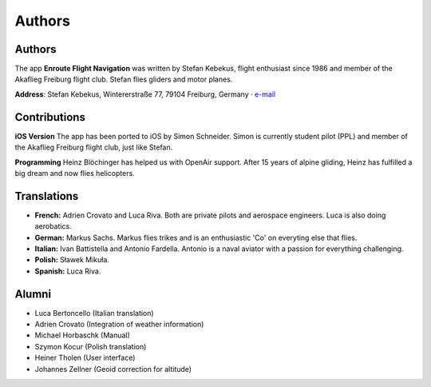 Authors
=======
Authors
~~~~~~~

The app **Enroute Flight Navigation** was written by Stefan Kebekus,
flight enthusiast since 1986 and member of the Akaflieg Freiburg flight
club. Stefan flies gliders and motor planes.

**Address**: Stefan Kebekus, Wintererstraße 77, 79104 Freiburg, Germany
· `e-mail <mailto:stefan.kebekus@gmail.com>`__

Contributions
~~~~~~~~~~~~~

**iOS Version** The app has been ported to iOS by Simon Schneider. Simon
is currently student pilot (PPL) and member of the Akaflieg Freiburg
flight club, just like Stefan.

**Programming** Heinz Blöchinger has helped us with OpenAir support.
After 15 years of alpine gliding, Heinz has fulfilled a big dream and
now flies helicopters.

Translations
~~~~~~~~~~~~

-  **French:** Adrien Crovato and Luca Riva. Both are private pilots and
   aerospace engineers. Luca is also doing aerobatics.
-  **German:** Markus Sachs. Markus flies trikes and is an enthusiastic
   'Co' on everyting else that flies.
-  **Italian:** Ivan Battistella and Antonio Fardella. Antonio is a
   naval aviator with a passion for everything challenging.
-  **Polish:** Sławek Mikuła.
-  **Spanish:** Luca Riva.

Alumni
~~~~~~

-  Luca Bertoncello (Italian translation)
-  Adrien Crovato (Integration of weather information)
-  Michael Horbaschk (Manual)
-  Szymon Kocur (Polish translation)
-  Heiner Tholen (User interface)
-  Johannes Zellner (Geoid correction for altitude)
